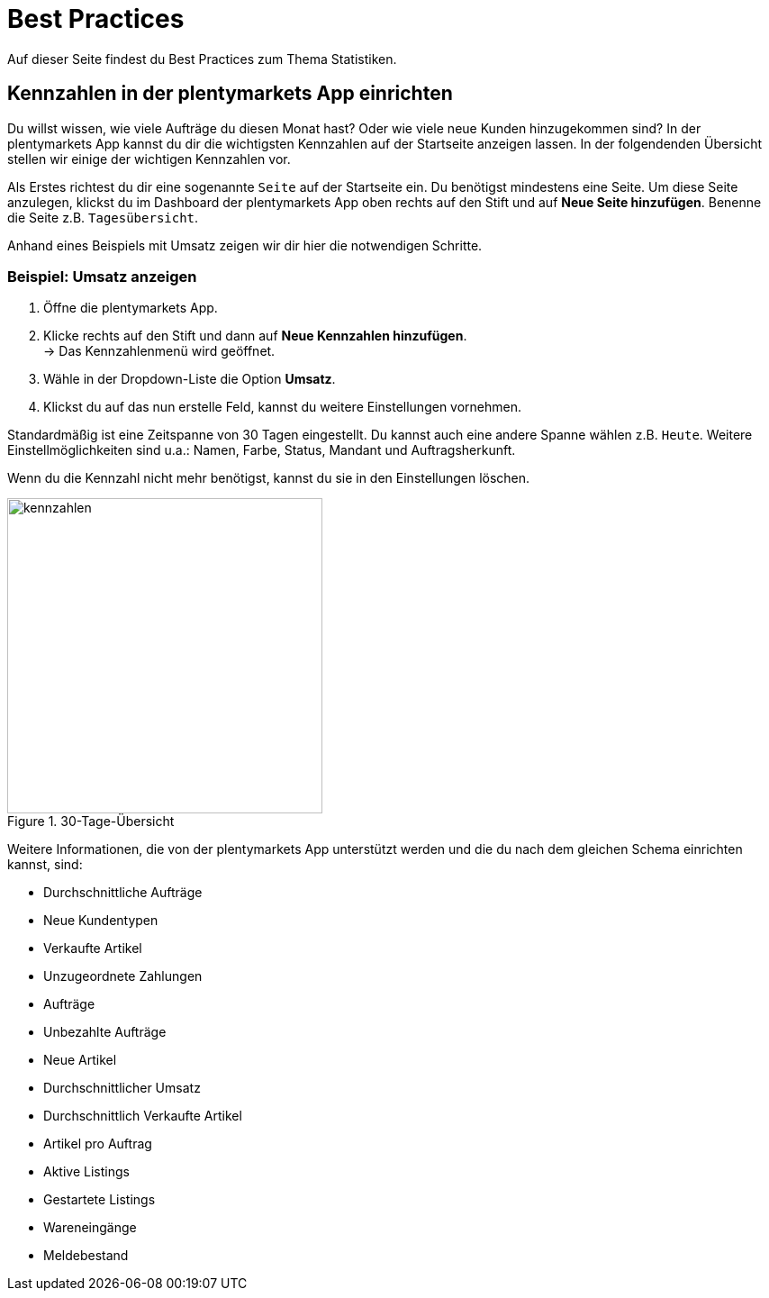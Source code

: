 = Best Practices
:lang: de
:keywords: Kennzahlen, App-Statistik, verkaufte Aufträge, verkaufte Artikel, Umsatz anzeigen, neue Kunden anzeigen, Dashboard
:position: 1000

Auf dieser Seite findest du Best Practices zum Thema Statistiken.

== Kennzahlen in der plentymarkets App einrichten

Du willst wissen, wie viele Aufträge du diesen Monat hast? Oder wie viele neue Kunden hinzugekommen sind? In der plentymarkets App kannst du dir die wichtigsten Kennzahlen auf der Startseite anzeigen lassen.
In der folgendenden Übersicht stellen wir einige der wichtigen Kennzahlen vor.

Als Erstes richtest du dir eine sogenannte `Seite` auf der Startseite ein. Du benötigst mindestens eine Seite. Um diese Seite anzulegen, klickst du im Dashboard der plentymarkets App oben rechts auf den Stift und auf *Neue Seite hinzufügen*. Benenne die Seite z.B. `Tagesübersicht`.

Anhand eines Beispiels mit Umsatz zeigen wir dir hier die notwendigen Schritte.

=== Beispiel: Umsatz anzeigen

. Öffne die plentymarkets App.
. Klicke rechts auf den Stift und dann auf *Neue Kennzahlen hinzufügen*. +
→ Das Kennzahlenmenü wird geöffnet.
. Wähle in der Dropdown-Liste die Option *Umsatz*.
. Klickst du auf das nun erstelle Feld, kannst du weitere Einstellungen vornehmen.

Standardmäßig ist eine Zeitspanne von 30 Tagen eingestellt. Du kannst auch eine andere Spanne wählen z.B. `Heute`.
Weitere Einstellmöglichkeiten sind u.a.: Namen, Farbe, Status, Mandant und Auftragsherkunft.

Wenn du die Kennzahl nicht mehr benötigst, kannst du sie in den Einstellungen löschen.

.30-Tage-Übersicht
image::basics/statistik/assets/kennzahlen.jpg[width=350]

Weitere Informationen, die von der plentymarkets App unterstützt werden und die du nach dem gleichen Schema einrichten kannst, sind:

* Durchschnittliche Aufträge
* Neue Kundentypen
* Verkaufte Artikel
* Unzugeordnete Zahlungen
* Aufträge
* Unbezahlte Aufträge
* Neue Artikel
* Durchschnittlicher Umsatz
* Durchschnittlich Verkaufte Artikel
* Artikel pro Auftrag
* Aktive Listings
* Gestartete Listings
* Wareneingänge
* Meldebestand
